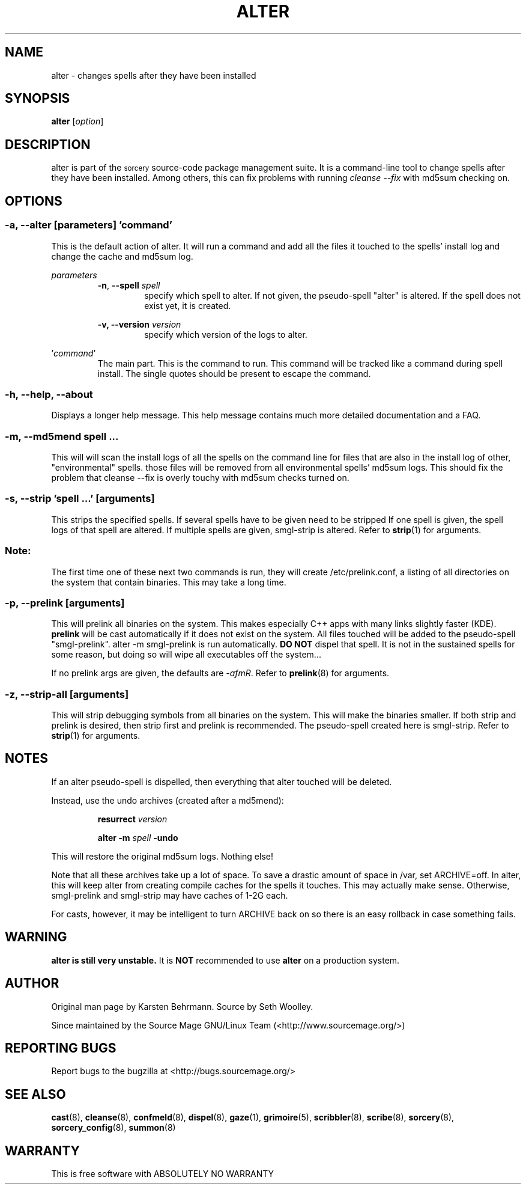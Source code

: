 .\"Layout note:
.\" This document uses .RS and .RE a lot as well as a general abuse of .SS.
.\" Refer to man(7) for their definitions.  There wasn't a clear way to make
.\" the output readable without hacking with indentations.  This
.\" human-readable code isn't.  A layout redesign may be in order.
.TH ALTER 8 "2011\-09\-14" "Source Mage GNU/Linux" "System Administration"
.SH NAME
alter \- changes spells after they have been installed
.SH SYNOPSIS
.B alter
.RI [ option ]
.SH "DESCRIPTION"
alter is part of the
.SM sorcery
source\-code package management suite. It is a command\-line tool to
change spells after they have been installed.  Among others, this can fix problems
with running \fIcleanse \-\-fix\fP with md5sum checking on.
.SH "OPTIONS"
.SS \fB\-a\fP, \fB\-\-alter\fP [\fIparameters\fP] '\fIcommand\fP'
This is the default action of alter.  It will run a command and add all
the files it touched to the spells' install log and change the cache and
md5sum log.

.I parameters
.RS
\fB\-n\fP, \fB\-\-spell\fP \fIspell\fP
.RS
specify which spell to alter.  If not given, the pseudo\-spell "alter" is
altered.  If the spell does not exist yet, it is created.
.RE
.PP
.B \-v, \-\-version
.I version
.RS
specify which version of the logs to alter.
.RE
.RE

.RI ' command '
.RS
The main part.  This is the command to run.  This command will be
tracked like a command during spell install.  The single quotes should
be present to escape the command.
.RE
.SS
\fB\-h\fP, \fB\-\-help\fP, \fB\-\-about\fP
Displays a longer help message.  This help message contains much more
detailed documentation and a FAQ.
.\" ...for some reason.
.SS
\fB\-m\fP, \fB\-\-md5mend\fP \fIspell \fP...
This will will scan the install logs of all the spells on the command
line for files that are also in the install log of other,
"environmental" spells.  those files will be removed from all
environmental spells' md5sum logs.  This should fix the problem that
cleanse \-\-fix is overly touchy with md5sum checks turned on.
.SS
\fB\-s\fP, \fB\-\-strip\fP '\fIspell\fP ...' [\fIarguments\fP]
This strips the specified spells.  If several spells have to be given
need to be stripped If one spell is given, the spell logs of that spell
are altered.  If multiple spells are given, smgl\-strip is altered.
Refer to
.BR strip (1)
for arguments.
.SS
.B Note:
The first time one of these next two commands is run, they will create
/etc/prelink.conf, a listing of all directories on the system that
contain binaries. This may take a long time.
.SS
\fB\-p, \-\-prelink\fP [\fIarguments\fP]
This will prelink all binaries on the system. This makes especially C++
apps with many links slightly faster (KDE).
.B prelink
will be cast automatically if it does not exist on the system.  All
files touched will be added to the pseudo\-spell "smgl\-prelink". alter
\-m smgl\-prelink is run automatically.
.B DO NOT
dispel that spell. It is not in the sustained spells for some reason,
but doing so will wipe all executables off the system...
.\" But perhaps it should be in the sustained spells.

If no prelink args are given, the defaults are \fI\-afmR\fP.  Refer to
.BR prelink (8)
for arguments.
.SS
\fB\-z\fP, \fB\-\-strip\-all\fP [\fIarguments\fP]
This will strip debugging symbols from all binaries on the system.  This
will make the binaries smaller.  If both strip and prelink is desired,
then strip first and prelink is recommended.  The pseudo\-spell created
here is smgl\-strip.  Refer to
.BR strip (1)
for arguments.
.SH "NOTES"
If an alter pseudo\-spell is dispelled, then everything that alter
touched will be deleted.

Instead, use the undo archives (created after a md5mend):

.RS
.B resurrect
.I version

.B alter \-m
.I spell
.B \-undo
.RE
.PP

This will restore the original md5sum logs. Nothing else!

Note that all these archives take up a lot of space. To save a drastic
amount of space in /var, set ARCHIVE=off.  In alter, this will keep
alter from creating compile caches for the spells it touches. This may
actually make sense.  Otherwise, smgl\-prelink and smgl\-strip may have
caches of 1\-2G each.

For casts, however, it may be intelligent to turn ARCHIVE back on so
there is an easy rollback in case something fails.
.SH "WARNING"
.B alter is still very unstable.
It is
.B NOT
recommended to use
.B alter
on a production system.
.SH "AUTHOR"
Original man page by Karsten Behrmann.  Source by Seth Woolley.
.PP
Since maintained by the Source Mage GNU/Linux Team (<http://www.sourcemage.org/>)
.PP
.SH "REPORTING BUGS"
Report bugs to the bugzilla at <http://bugs.sourcemage.org/>
.SH "SEE ALSO"
.BR cast (8),
.BR cleanse (8),
.BR confmeld (8),
.BR dispel (8),
.BR gaze (1),
.BR grimoire (5),
.BR scribbler (8),
.BR scribe (8),
.BR sorcery (8),
.BR sorcery_config (8),
.BR summon (8)
.SH "WARRANTY"
This is free software with ABSOLUTELY NO WARRANTY
